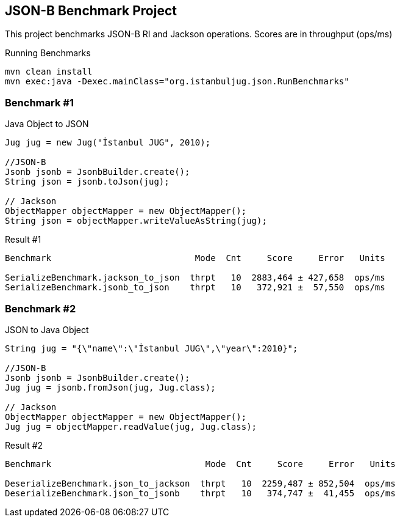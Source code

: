 == JSON-B Benchmark Project

This project benchmarks JSON-B RI and Jackson operations. Scores are in throughput (ops/ms)

.Running Benchmarks
----
mvn clean install
mvn exec:java -Dexec.mainClass="org.istanbuljug.json.RunBenchmarks"
----

=== Benchmark #1

.Java Object to JSON
[source,java]
----
Jug jug = new Jug("İstanbul JUG", 2010);

//JSON-B
Jsonb jsonb = JsonbBuilder.create();
String json = jsonb.toJson(jug);

// Jackson
ObjectMapper objectMapper = new ObjectMapper();
String json = objectMapper.writeValueAsString(jug);
----

.Result #1
[source,text]
----
Benchmark                            Mode  Cnt     Score     Error   Units

SerializeBenchmark.jackson_to_json  thrpt   10  2883,464 ± 427,658  ops/ms
SerializeBenchmark.jsonb_to_json    thrpt   10   372,921 ±  57,550  ops/ms
----

=== Benchmark #2

.JSON to Java Object
[source,java]
----
String jug = "{\"name\":\"İstanbul JUG\",\"year\":2010}";

//JSON-B
Jsonb jsonb = JsonbBuilder.create();
Jug jug = jsonb.fromJson(jug, Jug.class);

// Jackson
ObjectMapper objectMapper = new ObjectMapper();
Jug jug = objectMapper.readValue(jug, Jug.class);
----

.Result #2
[source,text]
----
Benchmark                              Mode  Cnt     Score     Error   Units

DeserializeBenchmark.json_to_jackson  thrpt   10  2259,487 ± 852,504  ops/ms
DeserializeBenchmark.json_to_jsonb    thrpt   10   374,747 ±  41,455  ops/ms
----